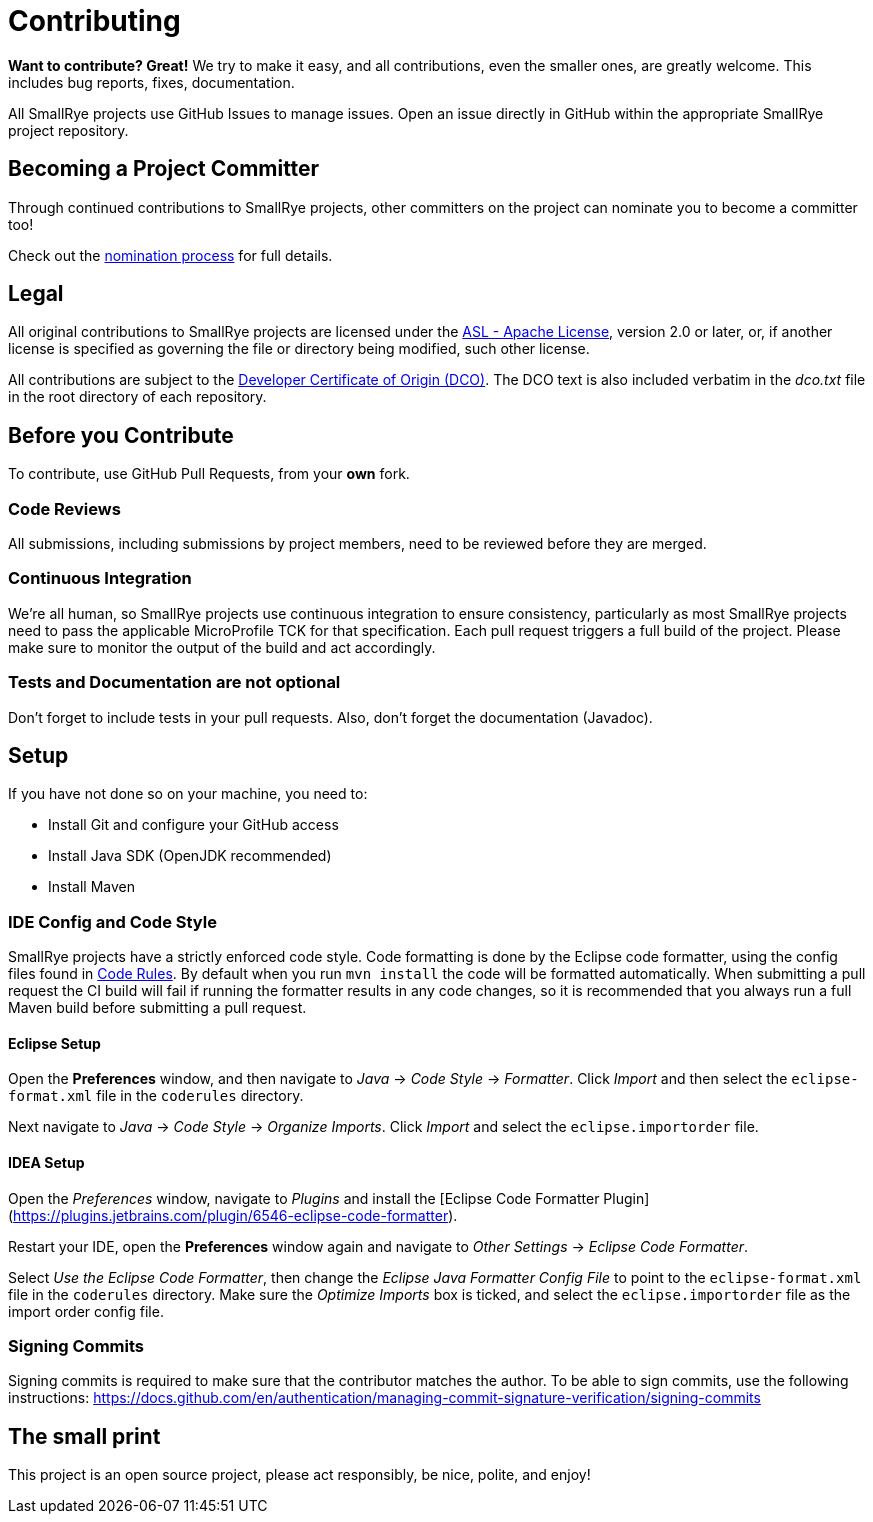 = Contributing

*Want to contribute? Great!*
We try to make it easy, and all contributions, even the smaller ones, are greatly welcome.
This includes bug reports, fixes, documentation.

All SmallRye projects use GitHub Issues to manage issues.
Open an issue directly in GitHub within the appropriate SmallRye project repository.

== Becoming a Project Committer

Through continued contributions to SmallRye projects,
other committers on the project can nominate you to become a committer too!

Check out the link:Committer-Nomination-process[nomination process] for full details.

== Legal

All original contributions to SmallRye projects are licensed under the
https://www.apache.org/licenses/LICENSE-2.0[ASL - Apache License],
version 2.0 or later, or,
if another license is specified as governing the file or directory being modified, such other license.

All contributions are subject to the https://developercertificate.org/[Developer Certificate of Origin (DCO)].
The DCO text is also included verbatim in the _dco.txt_ file in the root directory of each repository.

== Before you Contribute

To contribute, use GitHub Pull Requests, from your *own* fork.

=== Code Reviews

All submissions, including submissions by project members, need to be reviewed before they are merged.

=== Continuous Integration

We're all human, so SmallRye projects use continuous integration to ensure consistency,
particularly as most SmallRye projects need to pass the applicable MicroProfile TCK for that specification.
Each pull request triggers a full build of the project.
Please make sure to monitor the output of the build and act accordingly.

=== Tests and Documentation are not optional

Don't forget to include tests in your pull requests.
Also, don't forget the documentation (Javadoc).

== Setup

If you have not done so on your machine, you need to:

- Install Git and configure your GitHub access
- Install Java SDK (OpenJDK recommended)
- Install Maven

=== IDE Config and Code Style

SmallRye projects have a strictly enforced code style.
Code formatting is done by the Eclipse code formatter,
using the config files found in https://github.com/smallrye/smallrye-code-rules/tree/master/src/main/resources/io/smallrye/coderules[Code Rules].
By default when you run `mvn install` the code will be formatted automatically.
When submitting a pull request the CI build will fail if running the formatter results in any code changes,
so it is recommended that you always run a full Maven build before submitting a pull request.

==== Eclipse Setup

Open the *Preferences* window, and then navigate to _Java_ -> _Code Style_ -> _Formatter_.
Click _Import_ and then select the `eclipse-format.xml` file in the `coderules` directory.

Next navigate to _Java_ -> _Code Style_ -> _Organize Imports_.
Click _Import_ and select the `eclipse.importorder` file.

==== IDEA Setup

Open the _Preferences_ window, navigate to _Plugins_ and install the [Eclipse Code Formatter Plugin](https://plugins.jetbrains.com/plugin/6546-eclipse-code-formatter).

Restart your IDE, open the *Preferences* window again and navigate to _Other Settings_ -> _Eclipse Code Formatter_.

Select _Use the Eclipse Code Formatter_,
then change the _Eclipse Java Formatter Config File_ to point to the `eclipse-format.xml` file in the `coderules` directory.
Make sure the _Optimize Imports_ box is ticked, and select the `eclipse.importorder` file as the import order config file.

=== Signing Commits

Signing commits is required to make sure that the contributor matches the author. To be able to sign commits, use the following instructions: https://docs.github.com/en/authentication/managing-commit-signature-verification/signing-commits

== The small print

This project is an open source project, please act responsibly, be nice, polite, and enjoy!
